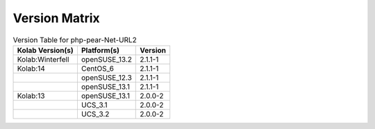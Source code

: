 .. _about-php-pear-net-url2-version-matrix:

Version Matrix
==============

.. table:: Version Table for php-pear-Net-URL2

    +---------------------+---------------+--------------------------------------+
    | Kolab Version(s)    | Platform(s)   | Version                              |
    +=====================+===============+======================================+
    | Kolab:Winterfell    | openSUSE_13.2 | 2.1.1-1                              |
    +---------------------+---------------+--------------------------------------+
    | Kolab:14            | CentOS_6      | 2.1.1-1                              |
    +---------------------+---------------+--------------------------------------+
    |                     | openSUSE_12.3 | 2.1.1-1                              |
    +---------------------+---------------+--------------------------------------+
    |                     | openSUSE_13.1 | 2.1.1-1                              |
    +---------------------+---------------+--------------------------------------+
    | Kolab:13            | openSUSE_13.1 | 2.0.0-2                              |
    +---------------------+---------------+--------------------------------------+
    |                     | UCS_3.1       | 2.0.0-2                              |
    +---------------------+---------------+--------------------------------------+
    |                     | UCS_3.2       | 2.0.0-2                              |
    +---------------------+---------------+--------------------------------------+
